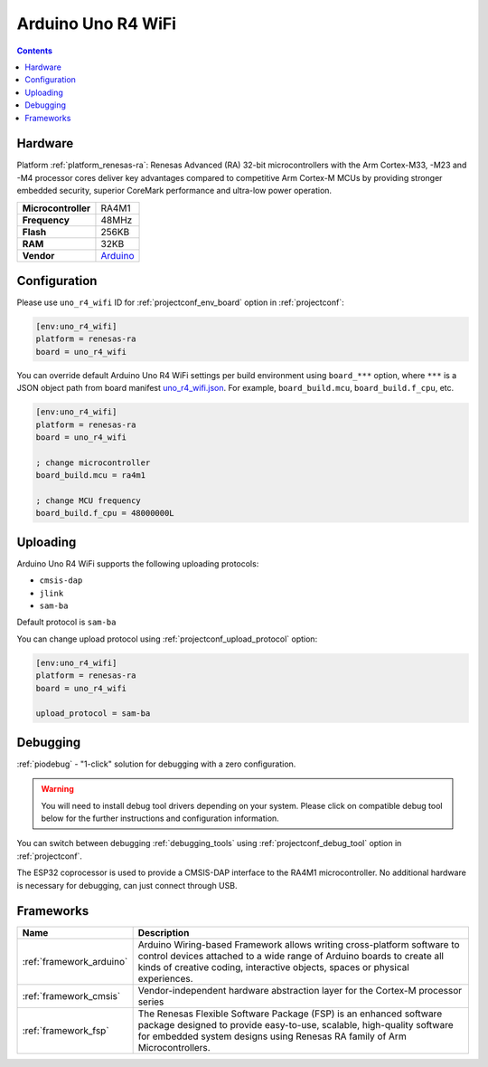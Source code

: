 ..  Copyright (c) 2014-present PlatformIO <contact@platformio.org>
    Licensed under the Apache License, Version 2.0 (the "License");
    you may not use this file except in compliance with the License.
    You may obtain a copy of the License at
       http://www.apache.org/licenses/LICENSE-2.0
    Unless required by applicable law or agreed to in writing, software
    distributed under the License is distributed on an "AS IS" BASIS,
    WITHOUT WARRANTIES OR CONDITIONS OF ANY KIND, either express or implied.
    See the License for the specific language governing permissions and
    limitations under the License.

.. _board_renesas-ra_uno_r4_wifi:

Arduino Uno R4 WiFi
===================

.. contents::

Hardware
--------

Platform :ref:`platform_renesas-ra`: Renesas Advanced (RA) 32-bit microcontrollers with the Arm Cortex-M33, -M23 and -M4 processor cores deliver key advantages compared to competitive Arm Cortex-M MCUs by providing stronger embedded security, superior CoreMark performance and ultra-low power operation.

.. list-table::

  * - **Microcontroller**
    - RA4M1
  * - **Frequency**
    - 48MHz
  * - **Flash**
    - 256KB
  * - **RAM**
    - 32KB
  * - **Vendor**
    - `Arduino <https://docs.arduino.cc/hardware/uno-r4-wifi?utm_source=platformio.org&utm_medium=docs>`__


Configuration
-------------

Please use ``uno_r4_wifi`` ID for :ref:`projectconf_env_board` option in :ref:`projectconf`:

.. code-block:: ini

  [env:uno_r4_wifi]
  platform = renesas-ra
  board = uno_r4_wifi

You can override default Arduino Uno R4 WiFi settings per build environment using
``board_***`` option, where ``***`` is a JSON object path from
board manifest `uno_r4_wifi.json <https://github.com/platformio/platform-renesas-ra/blob/master/boards/uno_r4_wifi.json>`_. For example,
``board_build.mcu``, ``board_build.f_cpu``, etc.

.. code-block:: ini

  [env:uno_r4_wifi]
  platform = renesas-ra
  board = uno_r4_wifi

  ; change microcontroller
  board_build.mcu = ra4m1

  ; change MCU frequency
  board_build.f_cpu = 48000000L


Uploading
---------
Arduino Uno R4 WiFi supports the following uploading protocols:

* ``cmsis-dap``
* ``jlink``
* ``sam-ba``

Default protocol is ``sam-ba``

You can change upload protocol using :ref:`projectconf_upload_protocol` option:

.. code-block:: ini

  [env:uno_r4_wifi]
  platform = renesas-ra
  board = uno_r4_wifi

  upload_protocol = sam-ba

Debugging
---------

:ref:`piodebug` - "1-click" solution for debugging with a zero configuration.

.. warning::
    You will need to install debug tool drivers depending on your system.
    Please click on compatible debug tool below for the further
    instructions and configuration information.

You can switch between debugging :ref:`debugging_tools` using
:ref:`projectconf_debug_tool` option in :ref:`projectconf`.

The ESP32 coprocessor is used to provide a CMSIS-DAP interface to the RA4M1 microcontroller. No additional hardware is necessary for debugging, can just connect through USB.

.. list-table::
  :header-rows:  1

  * - Compatible Tools
    - On-board
    - Yes (through ESP32 coprocessor)
    - Default
  * - :ref:`debugging_tool_cmsis-dap`
    - 
    - Yes
  * - :ref:`debugging_tool_jlink`
    - 
    - 

Frameworks
----------
.. list-table::
    :header-rows:  1

    * - Name
      - Description

    * - :ref:`framework_arduino`
      - Arduino Wiring-based Framework allows writing cross-platform software to control devices attached to a wide range of Arduino boards to create all kinds of creative coding, interactive objects, spaces or physical experiences.

    * - :ref:`framework_cmsis`
      - Vendor-independent hardware abstraction layer for the Cortex-M processor series

    * - :ref:`framework_fsp`
      - The Renesas Flexible Software Package (FSP) is an enhanced software package designed to provide easy-to-use, scalable, high-quality software for embedded system designs using Renesas RA family of Arm Microcontrollers.